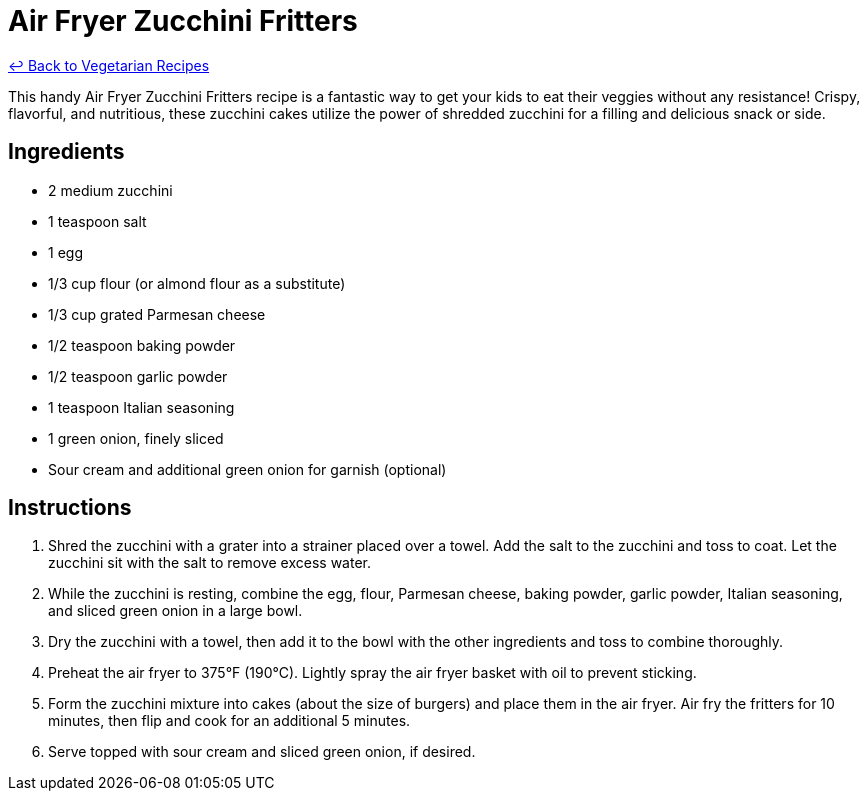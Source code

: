 = Air Fryer Zucchini Fritters

link:./README.md[&larrhk; Back to Vegetarian Recipes]

This handy Air Fryer Zucchini Fritters recipe is a fantastic way to get your kids to eat their veggies without any resistance! Crispy, flavorful, and nutritious, these zucchini cakes utilize the power of shredded zucchini for a filling and delicious snack or side.

== Ingredients
* 2 medium zucchini
* 1 teaspoon salt
* 1 egg
* 1/3 cup flour (or almond flour as a substitute)
* 1/3 cup grated Parmesan cheese
* 1/2 teaspoon baking powder
* 1/2 teaspoon garlic powder
* 1 teaspoon Italian seasoning
* 1 green onion, finely sliced
* Sour cream and additional green onion for garnish (optional)

== Instructions
. Shred the zucchini with a grater into a strainer placed over a towel. Add the salt to the zucchini and toss to coat. Let the zucchini sit with the salt to remove excess water.
. While the zucchini is resting, combine the egg, flour, Parmesan cheese, baking powder, garlic powder, Italian seasoning, and sliced green onion in a large bowl.
. Dry the zucchini with a towel, then add it to the bowl with the other ingredients and toss to combine thoroughly.
. Preheat the air fryer to 375°F (190°C). Lightly spray the air fryer basket with oil to prevent sticking.
. Form the zucchini mixture into cakes (about the size of burgers) and place them in the air fryer. Air fry the fritters for 10 minutes, then flip and cook for an additional 5 minutes.
. Serve topped with sour cream and sliced green onion, if desired.
